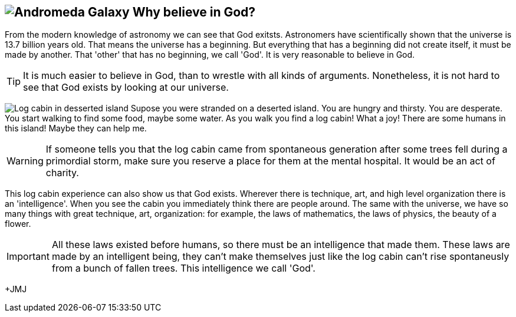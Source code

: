 :icons: font

== image:andromeda.png[Andromeda Galaxy] Why believe in God?

From the modern knowledge of astronomy we can see that God exitsts. Astronomers
have scientifically shown that the universe is 13.7 billion years old.  That
means the universe has a beginning. But everything that has a beginning did not
create itself, it must be made by another. That 'other' that has no beginning,
we call 'God'. It is very reasonable to believe in God.

TIP: It is much easier to believe in God, than to wrestle with all kinds of
arguments. Nonetheless, it is not hard to see that God exists by looking at our
universe.

image:log_cabin.png[Log cabin in desserted island] Supose you were stranded on
a deserted island. You are hungry and thirsty. You are desperate. You start
walking to find some food, maybe some water. As you walk you find a log cabin!
What a joy! There are some humans in this island! Maybe they can help me. 

WARNING: If someone tells you that the log cabin came from spontaneous
generation after some trees fell during a primordial storm, make sure you
reserve a place for them at the mental hospital. It would be an act of charity.

This log cabin experience can also show us that God exists. Wherever there is
technique, art, and high level organization there is an 'intelligence'. When
you see the cabin you immediately think there are people around. The same with
the universe, we have so many things with great technique, art, organization:
for example, the laws of mathematics, the laws of physics, the beauty of a
flower. 

IMPORTANT: All these laws existed before humans, so there must be an intelligence that
made them.  These laws are made by an intelligent being, they can't make
themselves just like the log cabin can't rise spontaneusly from a bunch of
fallen trees. This intelligence we call 'God'.

+JMJ
// vim: set syntax=asciidoc:
